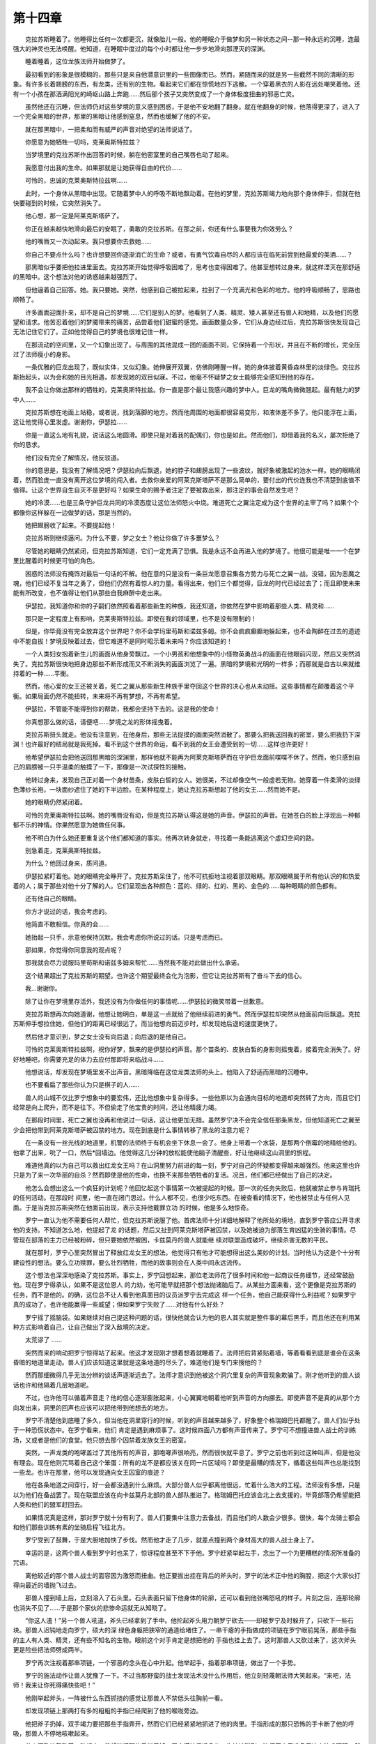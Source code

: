 第十四章
==========

　　克拉苏斯睡着了。他睡得比任何一次都更沉，就像胎儿一般。他的睡眠介于做梦和另一种状态之间--那一种永远的沉睡，连最强大的神灵也无法唤醒。他知道，在睡眠中度过的每个小时都让他一步步地滑向那湮灭的深渊。

　　睡着睡着，这位龙族法师开始做梦了。

　　最初看到的影象是很模糊的，那些只是来自他潜意识里的一些图像而已。然而，紧随而来的就是另一些截然不同的清晰的形象。有许多长着翅膀的东西，有龙类，还有别的生物。看起来它们都在惊慌地四下逃散。一个穿着黑衣的人影在远处嘲笑着他。还有一个小孩在那洒满阳光的崎岖山路上奔跑……然后那个孩子又突然变成了一个身体极度扭曲的邪恶亡灵。

　　虽然他还在沉睡，但法师仍对这些梦境的意义感到困惑，于是他不安地翻了翻身。就在他翻身的时候，他落得更深了，进入了一个完全黑暗的世界，那里的黑暗让他感到窒息，然而也缓解了他的不安。

　　就在那黑暗中，一把柔和而有威严的声音对绝望的法师说话了。

　　你愿意为她牺牲一切吗，克莱奥斯特拉兹？

　　当梦境里的克拉苏斯作出回答的时候，躺在他密室里的自己嘴唇也动了起来。

　　我愿意付出我的生命。如果那就是让她获得自由的代价……

　　可怜的，忠诚的克莱奥斯特拉兹啊……

　　此时，一个身体从黑暗中出现。它随着梦中人的呼吸不断地飘动着。在他的梦里，克拉苏斯竭力地向那个身体伸手，但就在他快要碰到的时候，它突然消失了。

　　他心想，那一定是阿莱克斯塔萨了。

　　你正在越来越快地滑向最后的安眠了，勇敢的克拉苏斯。在那之前，你还有什么事要我为你效劳么？

　　他的嘴唇又一次动起来。我只想要你去救她……

　　你自己不要点什么吗？也许想要回你逐渐消亡的生命？或者，有勇气饮毒自尽的人都应该在临死前尝到他最爱的美酒……？

　　那黑暗似乎要把他拉进里面去。克拉苏斯开始觉得呼吸困难了，思考也变得困难了。他甚至想转过身来，就这样湮灭在那舒适的黑暗中。这个想法对他的诱惑越来越强烈了。

　　但他逼着自己回答。她。我只要她。突然，他感到自己被拉起来，拉到了一个充满光和色彩的地方。他的呼吸顺畅了，思路也顺畅了。

　　许多画面迎面扑来，却不是自己的梦境……它们是别人的梦。他看到了人类、精灵、矮人甚至还有兽人和地精，以及他们的愿望和请求。他苦忍着他们的梦魇带来的痛苦，品尝着他们甜蜜的感觉。画面数量众多，它们从身边经过后，克拉苏斯很快发现自己无法记住它们了。正如他觉得自己的梦境也很难记住一样。

　　在那流动的空间里，又一个幻象出现了。与周围的其他混成一团的画面不同，它保持着一个形状，并且在不断的增长，完全压过了法师瘦小的身影。

　　一条优雅的巨龙出现了，既似实体，又似幻象。她伸展开双翼，仿佛刚睡醒一样。她的身体披着黄昏森林里的淡绿色。克拉苏斯抬起头，以为会和她的目光相遇，却发现她的双目似寐。不过，他毫不怀疑梦之女士能够完全感知到他的存在。

　　我不会让你做出那样的牺牲的，克莱奥斯特拉兹。你一直是那个最让我感兴趣的梦中人。巨龙的嘴角微微翘起。最有魅力的梦中人……

　　克拉苏斯想在地面上站稳，或者说，找到落脚的地方。然而他周围的地面都很容易变形，和液体差不多了。他只能浮在上面，这让他觉得心里发虚。谢谢你，伊瑟拉……

　　你是一直这么地有礼貌，说话这么地圆滑。即使只是对着我的配偶们，你也是如此。然而他们，却借着我的名义，屡次拒绝了你的恳求。

　　他们没有完全了解情况，他反驳道。

　　你的意思是，我没有了解情况吧？伊瑟拉向后飘退，她的脖子和翅膀出现了一些波纹，就好象被激起的池水一样。她的眼睛闭着，然而脸庞一直没有离开这位梦境的闯入者。去救你亲爱的阿莱克斯塔萨不是那么简单的，要付出的代价连我也不清楚到底值不值得。让这个世界自生自灭不是更好吗？如果生命的赐予者注定了要被救出来，那注定的事会自然发生吧？

　　她的冷漠……也是三条守护巨龙共同的冷漠态度让这位法师怒火中烧。难道死亡之翼注定成为这个世界的主宰了吗？如果个个都像你这样躲在一边做梦的话，那是当然的。

　　她把翅膀收了起来。不要提起他！

　　克拉苏斯则继续逼问。为什么不要，梦之女士？他让你做了许多噩梦么？

　　尽管她的眼睛仍然紧闭，但克拉苏斯知道，它们一定充满了恐惧。我是永远不会再进入他的梦境了。他很可能是唯一一个在梦里比醒着的时候更可怕的角色。

　　困惑的法师没有掩饰对最后一句话的不解。他在意的只是没有一条巨龙愿意召集各方势力与死亡之翼一战。没错，因为恶魔之魂，他们已经不复当年之勇了，但他们仍然有着惊人的力量。看得出来，他们三个都觉得，巨龙的时代已经过去了；而且即使未来能有所改变，也不值得让他们从那些自我麻醉中走出来。

　　伊瑟拉，我知道你和你的子嗣们依然照看着那些新生的种族，我还知道，你依然在梦中影响着那些人类、精灵和……

　　那只是一定程度上有影响，克莱奥斯特拉兹。即使在我的领域里，也不是没有限制的！

　　但是，你毕竟没有完全放弃这个世界吧？你不会学玛里苟斯和诺兹多姆。你不会疯疯癫癫地躲起来，也不会陶醉在过去的遗迹中不能自拔！梦境反映着过去，但它难道不是同时昭示着未来吗？你应该知道的！

　　一个人类妇女抱着新生儿的画面从他身旁飘过。一个小男孩和他想象中的小怪物英勇战斗的画面在他眼前闪现，然后又突然消失了。克拉苏斯很快地把身边那些不断形成而又不断消失的画面浏览了一遍。黑暗的梦境和光明的一样多；而那就是自古以来就维持着的一种……平衡。

　　然而，他心爱的女王还被关着，死亡之翼从那些新生种族手里夺回这个世界的决心也从未动摇。这些事情都在颠覆着这个平衡。如果局面仍然不能扭转，未来将不再有梦想，不再有希望。

　　伊瑟拉，不管能不能得到你的帮助，我都会坚持下去的。这是我的使命！

　　你真想那么做的话，请便吧……梦境之龙的形体摇曳着。

　　克拉苏斯扭头就走。他没有注意到，在他身后，那些无法捉摸的画面突然消散了。那要么把我送回我的密室，要么把我扔下深渊！也许最好的结局就是我死掉。看不到这个世界的命运，看不到我的女王会遭受到的一切……这样也许更好！

　　他希望伊瑟拉会把他送回那黑暗的深渊里，那样他就不能再为阿莱克斯塔萨而在守护巨龙面前喋喋不休了。然而，他只感到自己的肩膀被一只手温柔的触摸了一下，那像是一次试探性的接触。

　　他转过身来，发现自己正对着一个身材苗条，皮肤白皙的女人。她很美，不过却像空气一般虚若无物。她穿着一件柔滑的淡绿色薄纱长袍，一块面纱遮住了她的下半边脸。在某种程度上，她让克拉苏斯想起了他的女王……然而她不是。

　　她的眼睛仍然紧闭着。

　　可怜的克莱奥斯特拉兹啊。她的嘴唇没有动，但是克拉苏斯认得这是她的声音。伊瑟拉的声音。在她苍白的脸上浮现出一种郁郁不乐的神情。你果然愿意为她做任何事。

　　他不明白为什么她还要重复这个他们都知道的事实。他再次转身就走，寻找着一条能逃离这个虚幻空间的路。

　　别急着走，克莱奥斯特拉兹。

　　为什么？他回过身来，质问道。

　　伊瑟拉紧盯着他。她的眼睛完全睁开了。克拉苏斯呆住了，他不可抗拒地注视着那双眼睛。那双眼睛属于所有他认识的和热爱着的人；属于那些对他十分了解的人。它们呈现出各种颜色：蓝的、绿的、红的、黑的、金色的……每种眼睛的颜色都有。

　　还有他自己的眼睛。

　　你方才说过的话，我会考虑的。

　　他简直不敢相信。你真的会……

　　她抬起一只手，示意他保持沉默。我会考虑你所说过的话。只是考虑而已。

　　那如果，你觉得你同意我的观点呢？

　　那我就会尽力说服玛里苟斯和诺兹多姆来帮忙……当然我不能对此做出什么承诺。

　　这个结果超出了克拉苏斯的期望。也许这个期望最终会化为泡影，但它让克拉苏斯有了奋斗下去的信心。

　　我…谢谢你。

　　除了让你在梦境里存活外，我还没有为你做任何的事情呢……伊瑟拉的微笑带着一丝歉意。

　　克拉苏斯想再次向她道谢，他想让她明白，单是这一点就给了他继续前进的勇气。然而伊瑟拉却突然从他面前向后飘退。克拉苏斯伸手想拉住她，但他们的距离已经很远了。而当他想向前迈步时，却发现她后退的速度更快了。

　　然后他才意识到，梦之女士没有向后退；向后退的是他自己。

　　可怜的克莱奥斯特拉兹啊，祝你好梦，飘来的是伊瑟拉的声音。那个苗条的、皮肤白皙的身影则摇曳着，接着完全消失了。好好地睡吧，你需要充足的体力去应付那即将来临战斗……

　　他想说话，却发现在梦境里发不出声音。黑暗降临在这位龙类法师的头上。他陷入了舒适而黑暗的沉睡中。

　　也不要看扁了那些你认为只是棋子的人……

　　兽人的山城不仅比罗宁想象中的要宏伟，还比他想象中复杂得多。一些他原以为会通向目标的地道却突然转了方向，而且它们经常是向上爬升，而不是往下。不但偷走了他宝贵的时间，还让他精疲力竭。

　　在那段时间里，死亡之翼也没再和他说过一句话，这让他更加无措。虽然罗宁决不会完全信任那条黑龙，但他知道死亡之翼至少会把他带到阿莱克斯塔萨被囚禁的地方。现在到底是什么事情转移了黑龙的注意力呢？

　　在一条没有一丝光线的地道里，机警的法师终于有机会坐下休息一会了。他身上带着一个水袋，是那两个倒霉的地精给他的。他拿了出来，吮了一口，然后*回墙边。他觉得这几分钟的放松能使他脑子清醒些，好让他继续这山洞里的旅程。

　　难道他真的以为自己可以救出红龙女王吗？在山洞里努力前进的每一刻，罗宁对自己的怀疑都变得越来越强烈。他来这里也许只是为了来一次华丽的自杀？然而即使是他的性命，也换不来那些牺牲者的复活。况且，他们都已经做出了自己的决定。

　　他怎么会想出这么一个疯狂的计划呢？他回忆起这个事情第一次被提起的时候。那一次的任务失败后，他就被禁止参与肯瑞托的任何活动。在那段时 间里，他一直在闭门思过。什么人都不见，也很少吃东西。在被查看的情况下，他也被禁止与任何人见面。于是当克拉苏斯突然在他面前出现，表示支持他戴罪立功 的时候，他是多么地惊奇。

　　罗宁一直认为他不需要任何人帮忙，但克拉苏斯说服了他。首席法师十分详细地解释了他所处的境地，直到罗宁答应公开寻求他的支持。不知道怎么地，他提起了龙 的话题，然后又扯到阿莱克斯塔萨被囚禁，以及她被迫为部落生育凶猛的坐骑的事情。尽管现在部落的主力已经被粉碎，但只要她依然被困，卡兹莫丹的兽人就能继 续对联盟造成破坏，继续杀害无数的平民。

　　就在那时，罗宁心里突然冒出了释放红龙女王的想法。他觉得只有他才可能想得出这么美妙的计划。当时他认为这是个十分有建设性的想法。要么立功赎罪，要么壮烈牺牲，而他的故事则会在人类中间永远流传。

　　这个想法也深深地感染了克拉苏斯。事实上，罗宁回想起来，那位老法师花了很多时间和他一起商议任务细节，还经常鼓励他。现在罗宁得承认，如果不是这位恩人 的力劝，他可能早就把那个想法抛诸脑后了。从某些方面来看，这个更像是克拉苏斯的任务，而不是他的。的确，这位总不让人看到他真面目的议员派罗宁去完成这 样一个任务，他自己能获得什么利益呢？如果罗宁真的成功了，也许他能赢得一些威望；但如果罗宁失败了……对他有什么好处？

　　罗宁摇了摇脑袋。如果继续对自己提这种问题的话，很快他就会认为他的恩人其实就是整件事的幕后黑手，而且他还在利用某种方式影响着自己，让自己做出了深入敌境的决定。

　　太荒谬了 ……

　　突然而来的响动把罗宁惊得站了起来。他这才发现刚才想着想着就睡着了。法师把后背紧贴着墙，等着看看到底是谁会在这条昏暗的地道里走动。兽人们应该知道这里就是这条地道的尽头了。难道他们是专门来搜他的？

　　然而那细微得几乎无法分辨的谈话声逐渐远去了。法师才意识到他被这个洞穴里复杂的声音现象欺骗了。刚才他听到的兽人谈话也许和他隔着几层地道呢。

　　不过，也许他可以循着声音走？他的信心逐渐膨胀起来，小心翼翼地朝着他听到声音的方向挪去。即使声音不是真的从那个方向发出来，洞里的回声也应该可以把他带到他想去的地方。

　　罗宁不清楚他到底睡了多久，但当他在洞里穿行的时候，听到的声音越来越多了，好象整个格瑞姆巴托都醒了。兽人们似乎处于一种恐慌状态中。在罗宁看来，他们 肯定是遇到麻烦事了。这时候四面八方都有声音传来了。罗宁可不想撞进兽人战士的训练场，又或者是他们的食堂。他只想去那个囚禁着龙族女王的密室。

　　突然，一声龙类的咆哮盖过了其他所有的声音，那咆哮声很响亮，然而很快就平息了。罗宁之前也听到过这种叫声，但是他没有理会。现在他则咒骂着自己这个笨蛋：所有的龙不是都应该关在同一片区域吗？即使是最糟的情况下，循着这些叫声也总能找到一些龙。也许在那里，他可以发现通向女王囚室的痕迹？

　　他在各条地道之间穿行，好一会都没遇到什么麻烦。大部分兽人似乎都离他很远，忙着什么浩大的工程。法师没有多想，只是以为他们在备战罢了。现在联盟应该在向卡兹莫丹北部的兽人部队推进了。格瑞姆巴托应该会北上去支援的，毕竟部落仍希望能把人类和他们的盟军赶回去。

　　如果情况真是这样，那对罗宁就十分有利了。兽人们要集中注意力去备战，而且他们的人数会少很多。很快，每个龙骑士都会和他们那些训练有素的坐骑启程飞往北方。

　　罗宁受到了鼓舞，于是大胆地加快了步伐。然而他才走了几步，就差点撞到两个身材高大的兽人战士身上了。

　　幸运的是，这两个兽人看到罗宁时也呆了，惊讶程度甚至不下于他。罗宁赶紧举起左手，念出了一个为更糟糕的情况所准备的咒语。

　　离他较近的那个兽人战士的面容因为激怒而扭曲。他正要拔出挂在背后的斧头时，罗宁的法术正中他的胸膛，把这个大家伙打得向最近的墙抛飞过去。

　　那兽人撞到墙上后，立刻溶入了石头里。石头表面只留下他身体的轮廓，还可以看到他张嘴怒吼的样子。片刻之后，连那轮廓也消失不见了……于是那个家伙的悲惨命运就无从知晓了。

　　“你这人渣！”另一个兽人吼道，斧头已经拿到了手中。他抡起斧头用力朝罗宁砍去——却被罗宁及时躲开了，只砍下一些石块。那兽人迟钝地走向罗宁，硕大的深 绿色身躯把狭窄的通道给堵住了。一串干瘪的手指做成的项链在罗宁眼前晃荡，那些手指的主人有人类、精灵，还有些不知名的生物。眼前这个对手肯定是想把他的 手指也挂上去了。这时那兽人又砍过来了，这次斧头更是险些把法师劈成两半。

　　罗宁再次注视着那串项链，一个邪恶的念头在心中升起。他举起手，指着那串项链，做出了一个手势。

　　罗宁的施法动作让兽人犹豫了一下。不过当那野蛮的战士发现法术没什么作用后，他立刻轻蔑朝法师大笑起来。“来吧，法师！我来让你死得痛快些吧！”

　　他刚举起斧头，一阵被什么东西抓挠的感觉让那兽人不禁低头往胸前一看。

　　却发现项链上那两打有多的粗粗的手指已经爬到了他的喉咙旁边。

　　他把斧子扔掉，双手竭力要把那些手指弄开，然而它们已经紧紧地抓进了他的肉里。手指形成的那只恐怖的手卡断了他的呼吸，那兽人不停地咳嗽起来。

　　兽人狂乱地舞动着四肢起来，希望能把那些手指甩掉。罗宁慌忙后退几步，生怕被碰到。法师原来只准备用这个法术玩玩，然后再出个绝招；不过这些手指似乎把他 出手的机会给无情地夺走了。难道这就是它们的复仇？即使作为一个法师，罗宁仍然不敢相信被兽人杀害的亡魂在力促着这些手指完成复仇大业。那一定是法术本身的力量……

　　恩，一定是的……

　　且不管是复仇的鬼魂还是纯粹的魔法作用，那些着了魔的手指们都在极力地像钉子一般扎入兽人柔软的喉部。那强壮的兽人也终于跪倒在地，眼神是那么地绝望，以至于罗宁都不忍再看了。

　　又过了几秒，他只听见兽人急促的喘息，然后是一个巨物轰然倒在地道里的声音。

　　那高大的战士倒在血泊中，那些手指仍然紧紧地扣住他的脖子。他壮起胆子，摸了摸其中一个指头。没有动作，没有生命。它们已经完成了任务，现在是回到本来状态的时候了，就像他之前所预期的那样。

　　但是……

　　罗宁把刚才的思绪都抛在脑后，赶紧跨过尸体继续前进。没有地方可以用来处理尸体，他也没有时间来考虑这个问题。很快就会有人发现这里，然而法师对此毫无办 法。所以现在罗宁必须考虑的只是龙族女王的事情了。如果能释放她，也许她就能把自己带到安全的地方。而那可能是他唯一能逃出生天的办法了。

　　他又穿过了几条通道，没遇上什么情况。然而现在他发现自己正走向一条十分明亮的通道口，而从那里传出来的哄乱的说话声越来越大了。他更加小心地挪动着脚步，慢慢地*近了两条通道的接口处，从转角处向外窥望。

　　他原先以为通道的地方其实是一个右方一个大厅的入口。大厅里一堆兽人在卖力地往车子里装东西和准备牲口，看起来他们好像要搞一次远征，而且短期内不会回来了。

　　他之前关于北部战线的猜测是否正确呢？如果答案是肯定的话，为什么他们每个人似乎都要走？不是只要龙和它们那些骑手去就行了吗？把这些车子带到丹奥加兹可不是短时间就能办到的事。

　　这时，两个兽人进入了他的视野。他们似乎在扛着什么重物。他们显然很想放下那东西，只是由于某些原因不敢而已吧。事实上，罗宁觉得他们特别地小心，好像那重物是金子做的一样。

　　法师瞧见没人向他这边看过来，就再走近一步，好研究那些兽人那么看重的究竟是什么东西。那东西是圆形的—哦，不，是椭圆—外表还有些粗糙，似乎长着鳞片。它只能让罗宁想起一样东西——

　　一个蛋。

　　更准确的说，一个龙蛋。

　　他迅速把视线移到那些车子上。他现在很肯定其中有几辆装满了各种发育程度的龙蛋。有些外表光滑些的圆蛋，还有些鳞片比之前那个还多的，快要孵化的蛋。

　　在这些龙对兽人的重要性不言而喻的情况下，为什么他们还要冒险带着这些珍贵的货物上路？

　　人类……

　　脑袋里突然响起的声音几乎让罗宁叫了出来。他赶紧*在墙上，迅速退回到通道里。当他确定没有兽人能够看到他的时候，罗宁拿出了那个坠饰，盯住中间的黑色水晶。

　　它正在发出微弱的光芒。

　　人类…罗宁…，你现在在哪里？

　　死亡之翼不知道他在哪里？“我在兽人要塞里面了，”他小声说。“我正在找关着女王的密室。”

　　你刚才发现了一些东西嘛。你还研究了一会。那是什么东西？

　　出于某种原因，罗宁不想告诉死亡之翼。“只是那些兽人在练习而已。刚才我差点没看到他们就直接走进去了。”

　　他的回答之后是一段很长时间的沉默，长得让罗宁以为死亡之翼已经切断联系了。终于，黑龙回应了。我想看看……

　　“没什么好看的——”

　　罗宁还没来得及说出下一个字，他的身体就突然不听话了，转身朝那个大洞走去。这一次，他连嘴都不能动了。

　　死亡之翼让他走到他刚才站过的地方，然后控制他右手拿起那个坠饰。罗宁猜想死亡之翼是通过这块黑色水晶来观察周围环境的。

　　嗯…练习…我明白了。他们这是在练习怎么撤退吧？

　　他不知道怎么回答这条巨龙的嘲弄，他也不认为死亡之翼会在乎他的回答。黑龙一边让他留在原地，一边通过坠饰观察着一切。

　　好了，我明白了…你现在可以回到通道里去了。

　　他的身体突然又能活动自如了。罗宁迅速离开了那里，庆幸那些兽人因为忙着干活而没有抬头看上一眼。他斜倚着石壁，急促地喘着气，这才意识到自己是多么地害怕被发现。

　　而且显然地，他也并不像自己原先想的那样有着自杀的念头。

　　你走错路了。你要回到上一个岔路的地方。

　　死亡之翼没有对罗宁刚才撒的谎表示什么不满，不过这样反而让法师更加忐忑不安。死亡之翼肯定也在思考着兽人搬蛋的动机了——除非那是他早已料到的事情？那怎么可能呢？这里应该没有人会向他提供情报的。兽人们对这条黑龙也十分憎恨，一如他们对洛丹伦的联盟。

　　尽管有些疑惑，他还是按照死亡之翼所说，回到了上一个有岔路的地方。罗宁刚才经过的时候没有留意这个地方。它的入口相当地窄，而且还没有照明，那似乎说明这是个不怎么重要的地方。兽人们肯定会让重要的通道保持明亮的。

　　“走这边？”他小声问道。

　　没错。

　　黑龙为什么会对这里的洞穴结构了如指掌？这个问题一直在困扰着罗宁。死亡之翼肯定不曾走进过这些山洞，即使在他人类的伪装下也不可能。难道他以一个兽人的外表来过？也许吧，不过好像也不是那么回事。

　　接下来走你左手边的第二条通道。

　　死亡之翼的指引似乎一点问题都没有。罗宁等着他出错，那就会说明黑龙至少有部分猜测的成分。然而没有。死亡之翼十分清楚整个兽人要塞的每一条路，就和里面那些兽人战士一样清楚。

　　终于，在走了几个钟头后，那声音命令道。停。

　　罗宁停下脚步，尽管他完全不知道是什么令死亡之翼下了这个命令。

　　等等。

　　过了一会，从通道底部飘来了对话的声音。

　　“——你去了哪里！我有问题问你，很多问题！”

　　“十分抱歉，我的长官，十分抱歉。我不是有意的！我—”

　　当罗宁伸长了耳朵去偷听时，声音却渐渐消失了。他知道其中之一是兽人，明显还是这个要塞的头儿。不过另一个说话的则来自不同的种族。一个地精。

　　死亡之翼也请了一些地精帮他干活。难道这就是他对这个地方了如指掌的缘故？也许这里的某个地精同时也在为黑龙服务？

　　他很希望能够跟着他们，以偷听多些他们的谈话。但黑龙又立刻命令他继续前进了。罗宁知道如果他不服从的话，死亡之翼可能会再次控制着他走。而只要手脚还听话，他就觉得自己至少对某些事情有着选择的余地。

　　罗宁穿过了那条兽人军官和地精刚走过的通道，顺着另一条地道一直往下走，似乎在走向山脉的心脏地带。他现在肯定离女王不远了。事实上，他发誓自己听到了一种像是巨人发出的呼吸声。而格瑞姆巴托没有巨人，所以只可能是巨龙了。

　　还要过两条通道。然后向右转。一直走，直到你看到左手边的洞口为止。

　　死亡之翼没有再说什么。罗宁再次遵照他的指示，尽力加快了步伐。他的神经紧绷着。他还得在这座山里头走多久？

　　他朝右转，顺着那条小道一直走。根据黑龙的指示，罗宁以为很快就会见到他说的那个洞口了。然而他走了大概半个小时，却什么都没看到。连一条岔路都没有。他问了死亡之翼两次是不是快到了，而他那位看不见的向导却始终保持沉默。

　　就在法师准备放弃的时候——他看到了一丝亮光。光线很微弱，但绝对不是幻觉……而且，那丝光线来自通道的左手边。

　　罗宁看到了新的希望。在不弄出太大声音的前提下，他把步伐加到了最快。因为他知道肯定有许多兽人在看守着红龙女王。他已经准备好了一些法术，但希望能留到最后关头才用。

　　停！

　　死亡之翼的声音在他脑袋里嗡嗡作响，把罗宁震得几乎撞上了旁边的墙。他只好紧贴着那面墙，以为某个看守的发现了他。

　　没有情况。通道里空空的，只有他一个人。

　　“你干嘛叫那么大声？”他小声地对着坠饰问道。

　　你的目的地就在前面了……但那里并不是只有凡人在把守。

　　“还有魔法？”他原先也预料过会如此，但黑龙一直没让他有机会停下来想想。

　　还有魔法创造的守卫们。有个办法很快能找出真相。把那块坠饰拿到你前面，然后走到洞口那里吧。

　　“那些兽人守卫呢？还得留意他们呀。”

　　他听出了黑龙话音里的不耐烦。一切都会明白的，人类……

　　罗宁很肯定死亡之翼至少会让他找到阿莱克斯塔萨。于是他举着那块坠饰，一步步慢慢地前进着。

　　我只探测到一些小法术而已——对于我这样的存在来说，它们的确很渺小——，死亡之翼告诉他。我会对付它们的。

　　这时那块黑色的水晶突然发出强光，几乎把法师吓得放开了手。

　　防护结界已经解除了。他顿了顿，继续道，里面没有人看守。他们根本不需要守卫，甚至结界都不必。阿莱克斯塔萨已经被铁链完全锁住了，而且牢牢地和周围的石头栓在一起。那些兽人办事可真讲究效率。她在这里是绝对安全的。

　　“现在我该进去了么？”

　　如果你不进去的话，我会很失望的。

　　罗宁觉得死亡之翼说话的用词有点奇怪，不过他没有多想。他现在正在为终于能见到红龙女王而激动不已。他有点希望温蕾莎也在这里，但接着他又奇怪自己为什么会对这个想法感到高兴。也许——

　　即使是对银发精灵的那一点思绪也在他踏入大厅，第一次目睹那头红色的巨龙阿莱克斯塔萨的时候消失得一干二净了。

　　罗宁发现她也看了过来，爬虫般的眼睛里透出一种担惊受怕的神情——但不是为她自己。

　　“不！”她不顾箍在喉部的项圈带来的疼痛，尽力地喊道。“退回去！”

　　与此同时，死亡之翼得意的声音传来了。完美！

　　一道闪光包住了法师。一股可怕的力量侵入了他的身体，震动了他身上的每条神经。黑色的坠饰从他那松开的手中滑落到地上。

　　他倒下的时候，还能听见死亡之翼在重复着刚才那个单词，疯狂地大笑着。

　　完美！

